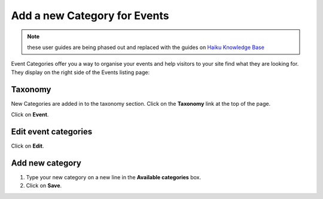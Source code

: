 
Add a new Category for Events
======================================================================================================

.. note:: these user guides are being phased out and replaced with the guides on `Haiku Knowledge Base <https://fry-it.atlassian.net/wiki/display/HKB/Haiku+Knowledge+Base>`_


Event Categories offer you a way to organise your events and help visitors to your site find what they are looking for. They display on the right side of the Events listing page:	


.. image:: images/Add_a_new_Category_for_Events/media_1403261467474.png
   :align: center
   


Taxonomy 
-------------------------------------------------------------------------------------------

.. image:: images/Add_a_new_Category_for_Events/media_1412243966393.png
   :align: center
   

New Categories are added in to the taxonomy section. Click on the **Taxonomy** link at the top of the page.



.. image:: images/Add_a_new_Category_for_Events/media_1412244071409.png
   :align: center
   

Click on **Event**.


Edit event categories
-------------------------------------------------------------------------------------------

.. image:: images/Add_a_new_Category_for_Events/media_1412244431758.png
   :align: center
   

Click on **Edit**.


Add new category
-------------------------------------------------------------------------------------------

.. image:: images/Add_a_new_Category_for_Events/media_1412244595536.png
   :align: center
   

1. Type your new category on a new line in the **Available categories** box.
2. Click on **Save**.


